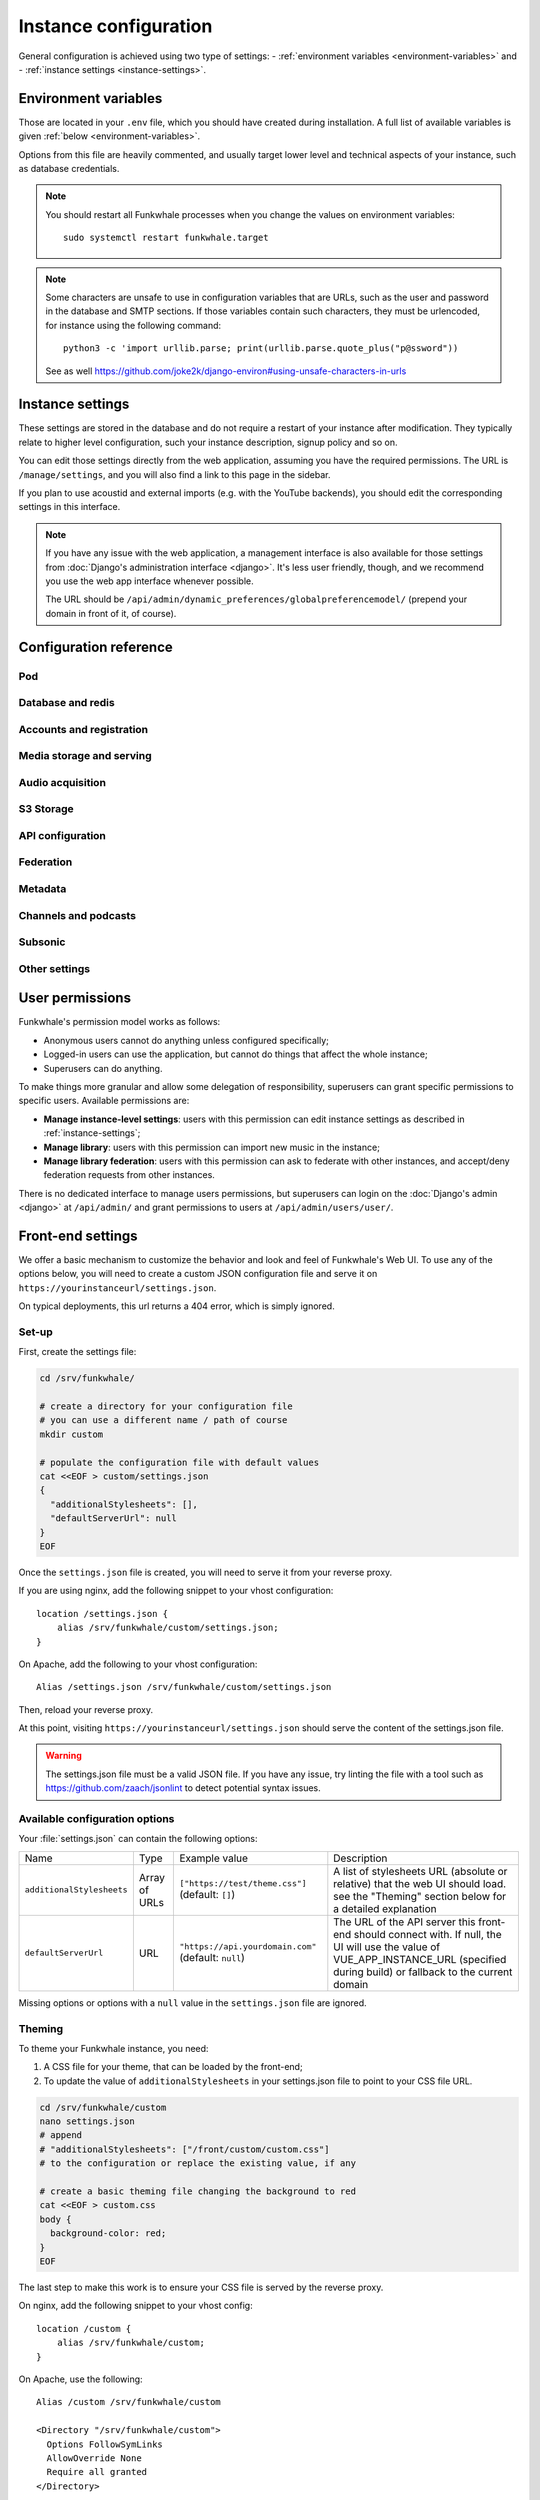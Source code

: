 Instance configuration
======================

General configuration is achieved using two type of settings:
- :ref:`environment variables <environment-variables>` and
- :ref:`instance settings <instance-settings>`.

.. _environment-variables:

Environment variables
---------------------

Those are located in your ``.env`` file, which you should have created
during installation. A full list of available variables is given :ref:`below <environment-variables>`.

Options from this file are heavily commented, and usually target lower level
and technical aspects of your instance, such as database credentials.

.. note::

    You should restart all Funkwhale processes when you change the values
    on environment variables::
        sudo systemctl restart funkwhale.target


.. note::

    Some characters are unsafe to use in configuration variables that are URLs,
    such as the user and password in the database and SMTP sections.
    If those variables contain such characters, they must be urlencoded, for
    instance using the following command::
        python3 -c 'import urllib.parse; print(urllib.parse.quote_plus("p@ssword"))

    See as well https://github.com/joke2k/django-environ#using-unsafe-characters-in-urls

.. _instance-settings:

Instance settings
-----------------

These settings are stored in the database and do not require a restart of your
instance after modification. They typically relate to higher level configuration,
such your instance description, signup policy and so on.

You can edit those settings directly from the web application, assuming
you have the required permissions. The URL is ``/manage/settings``, and
you will also find a link to this page in the sidebar.

If you plan to use acoustid and external imports
(e.g. with the YouTube backends), you should edit the corresponding
settings in this interface.

.. note::

    If you have any issue with the web application, a management interface is also
    available for those settings from :doc:`Django's administration interface <django>`. It's
    less user friendly, though, and we recommend you use the web app interface
    whenever possible.

    The URL should be ``/api/admin/dynamic_preferences/globalpreferencemodel/`` (prepend your domain in front of it, of course).


Configuration reference
-----------------------

Pod
^^^

.. autodata:: config.settings.common.FUNKWHALE_HOSTNAME
    :annotation:
.. autodata:: config.settings.common.FUNKWHALE_PROTOCOL

Database and redis
^^^^^^^^^^^^^^^^^^

.. autodata:: config.settings.common.DATABASE_URL
    :annotation:
.. autodata:: config.settings.common.DB_CONN_MAX_AGE
.. autodata:: config.settings.common.CACHE_URL
    :annotation:
.. autodata:: config.settings.common.CELERY_BROKER_URL
    :annotation:

Accounts and registration
^^^^^^^^^^^^^^^^^^^^^^^^^

.. autodata:: config.settings.common.ACCOUNT_EMAIL_VERIFICATION_ENFORCE
    :annotation:
.. autodata:: config.settings.common.USERS_INVITATION_EXPIRATION_DAYS
    :annotation:
.. autodata:: config.settings.common.DISABLE_PASSWORD_VALIDATORS
    :annotation:
.. autodata:: config.settings.common.ACCOUNT_USERNAME_BLACKLIST
    :annotation:
.. autodata:: config.settings.common.AUTH_LDAP_ENABLED
    :annotation:

Media storage and serving
^^^^^^^^^^^^^^^^^^^^^^^^^

.. autodata:: config.settings.common.MEDIA_URL
    :annotation: = https://mypod.audio/media/
.. autodata:: config.settings.common.MEDIA_ROOT
    :annotation: = /srv/funkwhale/data/media
.. autodata:: config.settings.common.PROXY_MEDIA
    :annotation: = true
.. autodata:: config.settings.common.EXTERNAL_MEDIA_PROXY_ENABLED
.. autodata:: config.settings.common.ATTACHMENTS_UNATTACHED_PRUNE_DELAY
    :annotation: = true
.. autodata:: config.settings.common.REVERSE_PROXY_TYPE
.. autodata:: config.settings.common.PROTECT_FILES_PATH

Audio acquisition
^^^^^^^^^^^^^^^^^

.. autodata:: config.settings.common.MUSIC_DIRECTORY_PATH
.. autodata:: config.settings.common.MUSIC_DIRECTORY_SERVE_PATH

S3 Storage
^^^^^^^^^^

.. autodata:: config.settings.common.AWS_QUERYSTRING_AUTH
.. autodata:: config.settings.common.AWS_QUERYSTRING_EXPIRE
.. autodata:: config.settings.common.AWS_ACCESS_KEY_ID
.. autodata:: config.settings.common.AWS_SECRET_ACCESS_KEY
.. autodata:: config.settings.common.AWS_STORAGE_BUCKET_NAME
.. autodata:: config.settings.common.AWS_S3_CUSTOM_DOMAIN
.. autodata:: config.settings.common.AWS_S3_ENDPOINT_URL
.. autodata:: config.settings.common.AWS_S3_REGION_NAME
.. autodata:: config.settings.common.AWS_LOCATION

API configuration
^^^^^^^^^^^^^^^^^

.. autodata:: config.settings.common.THROTTLING_ENABLED
.. autodata:: config.settings.common.THROTTLING_RATES
.. autodata:: config.settings.common.ADMIN_URL
.. autodata:: config.settings.common.EXTERNAL_REQUESTS_VERIFY_SSL
.. autodata:: config.settings.common.EXTERNAL_REQUESTS_TIMEOUT

Federation
^^^^^^^^^^

.. autodata:: config.settings.common.FEDERATION_OBJECT_FETCH_DELAY
.. autodata:: config.settings.common.FEDERATION_DUPLICATE_FETCH_DELAY

Metadata
^^^^^^^^

.. autodata:: config.settings.common.TAGS_MAX_BY_OBJ
.. autodata:: config.settings.common.MUSICBRAINZ_HOSTNAME
.. autodata:: config.settings.common.MUSICBRAINZ_CACHE_DURATION

Channels and podcasts
^^^^^^^^^^^^^^^^^^^^^

.. autodata:: config.settings.common.PODCASTS_RSS_FEED_REFRESH_DELAY
.. autodata:: config.settings.common.PODCASTS_RSS_FEED_MAX_ITEMS
.. autodata:: config.settings.common.PODCASTS_THIRD_PARTY_VISIBILITY

Subsonic
^^^^^^^^

.. autodata:: config.settings.common.SUBSONIC_DEFAULT_TRANSCODING_FORMAT

Other settings
^^^^^^^^^^^^^^

.. autodata:: config.settings.common.INSTANCE_SUPPORT_MESSAGE_DELAY
.. autodata:: config.settings.common.FUNKWHALE_SUPPORT_MESSAGE_DELAY
.. autodata:: config.settings.common.MIN_DELAY_BETWEEN_DOWNLOADS_COUNT
.. autodata:: config.settings.common.MARKDOWN_EXTENSIONS
.. autodata:: config.settings.common.LINKIFIER_SUPPORTED_TLDS

User permissions
----------------

Funkwhale's permission model works as follows:

- Anonymous users cannot do anything unless configured specifically;
- Logged-in users can use the application, but cannot do things that affect the whole instance;
- Superusers can do anything.

To make things more granular and allow some delegation of responsibility,
superusers can grant specific permissions to specific users. Available
permissions are:

- **Manage instance-level settings**: users with this permission can edit instance
  settings as described in :ref:`instance-settings`;
- **Manage library**: users with this permission can import new music in the
  instance;
- **Manage library federation**: users with this permission can ask to federate with
  other instances, and accept/deny federation requests from other instances.

There is no dedicated interface to manage users permissions, but superusers
can login on the :doc:`Django's admin <django>` at ``/api/admin/`` and grant permissions
to users at ``/api/admin/users/user/``.

Front-end settings
------------------

We offer a basic mechanism to customize the behavior and look and feel of Funkwhale's Web UI.
To use any of the options below, you will need to create a custom JSON configuration file and serve it
on ``https://yourinstanceurl/settings.json``.

On typical deployments, this url returns a 404 error, which is simply ignored.

Set-up
^^^^^^

First, create the settings file:

.. code-block:: shell

    cd /srv/funkwhale/

    # create a directory for your configuration file
    # you can use a different name / path of course
    mkdir custom

    # populate the configuration file with default values
    cat <<EOF > custom/settings.json
    {
      "additionalStylesheets": [],
      "defaultServerUrl": null
    }
    EOF

Once the ``settings.json`` file is created, you will need to serve it from your reverse proxy.

If you are using nginx, add the following snippet to your vhost configuration::

    location /settings.json {
        alias /srv/funkwhale/custom/settings.json;
    }

On Apache, add the following to your vhost configuration::

    Alias /settings.json /srv/funkwhale/custom/settings.json

Then, reload your reverse proxy.

At this point, visiting ``https://yourinstanceurl/settings.json`` should serve the content
of the settings.json file.

.. warning::

    The settings.json file must be a valid JSON file. If you have any issue, try linting
    the file with a tool such as `<https://github.com/zaach/jsonlint>`_ to detect potential
    syntax issues.

Available configuration options
^^^^^^^^^^^^^^^^^^^^^^^^^^^^^^^

Your :file:`settings.json` can contain the following options:

+----------------------------------+--------------------+---------------------------------------+---------------------------------------------------------------+
| Name                             | Type               | Example value                         | Description                                                   |
+----------------------------------+--------------------+---------------------------------------+---------------------------------------------------------------+
| ``additionalStylesheets``        | Array of URLs      | ``["https://test/theme.css"]``        | A list of stylesheets URL (absolute or relative)              |
|                                  |                    | (default: ``[]``)                     | that the web UI should load. see the "Theming" section        |
|                                  |                    |                                       | below for a detailed explanation                              |
|                                  |                    |                                       |                                                               |
+----------------------------------+--------------------+---------------------------------------+---------------------------------------------------------------+
| ``defaultServerUrl``             | URL                | ``"https://api.yourdomain.com"``      | The URL of the API server this front-end should               |
|                                  |                    | (default: ``null``)                   | connect with. If null, the UI will use                        |
|                                  |                    |                                       | the value of VUE_APP_INSTANCE_URL                             |
|                                  |                    |                                       | (specified during build) or fallback to the current domain    |
+----------------------------------+--------------------+---------------------------------------+---------------------------------------------------------------+

Missing options or options with a ``null`` value in the ``settings.json`` file are ignored.

Theming
^^^^^^^

To theme your Funkwhale instance, you need:

1. A CSS file for your theme, that can be loaded by the front-end;
2. To update the value of ``additionalStylesheets`` in your settings.json file to point to your CSS file URL.

.. code-block:: shell

    cd /srv/funkwhale/custom
    nano settings.json
    # append
    # "additionalStylesheets": ["/front/custom/custom.css"]
    # to the configuration or replace the existing value, if any

    # create a basic theming file changing the background to red
    cat <<EOF > custom.css
    body {
      background-color: red;
    }
    EOF

The last step to make this work is to ensure your CSS file is served by the reverse proxy.

On nginx, add the following snippet to your vhost config::

    location /custom {
        alias /srv/funkwhale/custom;
    }

On Apache, use the following::

    Alias /custom /srv/funkwhale/custom

    <Directory "/srv/funkwhale/custom">
      Options FollowSymLinks
      AllowOverride None
      Require all granted
    </Directory>

Once done, reload your reverse proxy, refresh Funkwhale in your web browser, and you should see
a red background.

.. note::

    You can reference external urls as well in ``additionalStylesheets``, simply use
    the full urls. Be especially careful with external urls as they may affect your users
    privacy.

.. warning::

    Loading additional stylesheets and CSS rules can affect the performance and
    usability of your instance. If you encounter issues with the interfaces and use
    custom stylesheets, try to disable those to ensure the issue is not caused
    by your customizations.
